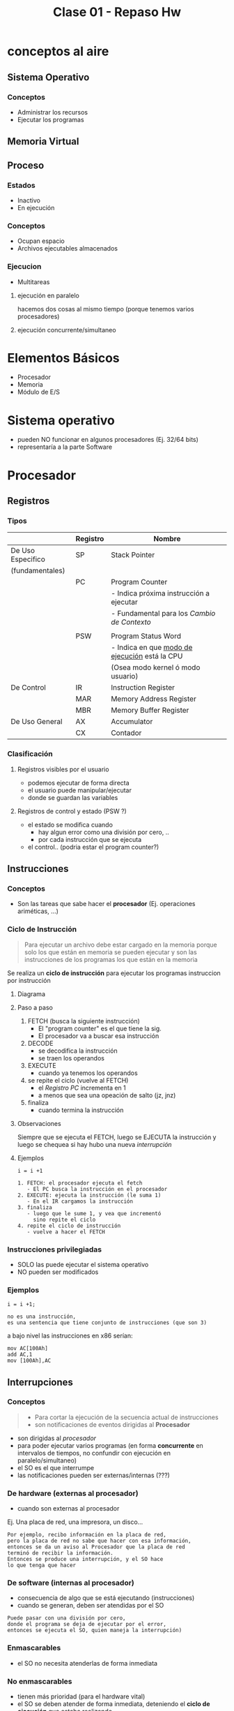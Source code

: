 #+TITLE: Clase 01 - Repaso Hw

* conceptos al aire
** Sistema Operativo
*** Conceptos
   - Administrar los recursos
   - Ejecutar los programas
** Memoria Virtual 
** Proceso
*** Estados
    - Inactivo
    - En ejecución
*** Conceptos
    - Ocupan espacio
    - Archivos ejecutables almacenados
*** Ejecucion
    - Multitareas
**** ejecución en paralelo
     hacemos dos cosas al mismo tiempo
     (porque tenemos varios procesadores)
**** ejecución concurrente/simultaneo 

* Elementos Básicos
  - Procesador
  - Memoria
  - Módulo de E/S
* Sistema operativo
  - pueden NO funcionar en algunos procesadores (Ej. 32/64 bits)
  - representaría a la parte Software
* Procesador
** Registros
*** Tipos
    |-------------------+----------+-----------------------------------------------|
    |                   | Registro | Nombre                                        |
    |-------------------+----------+-----------------------------------------------|
    | De Uso Especifico | SP       | Stack Pointer                                 |
    | (fundamentales)   |          |                                               |
    |                   | PC       | Program Counter                               |
    |                   |          | - Indica próxima instrucción a ejecutar       |
    |                   |          | - Fundamental para los [[Cambio de Contexto]]     |
    |                   |          |                                               |
    |                   | PSW      | Program Status Word                           |
    |                   |          | - Indica en que [[file:clase01-parte2.org::*Modos de ejecución][modo de ejecución]] está la CPU |
    |                   |          |   (Osea modo kernel ó modo usuario)           |
    |-------------------+----------+-----------------------------------------------|
    | De Control        | IR       | Instruction Register                          |
    |                   | MAR      | Memory Address Register                       |
    |                   | MBR      | Memory Buffer Register                        |
    |-------------------+----------+-----------------------------------------------|
    | De Uso General    | AX       | Accumulator                                   |
    |                   | CX       | Contador                                      |
    |-------------------+----------+-----------------------------------------------|
*** Clasificación
**** Registros visibles por el usuario
      - podemos ejecutar de forma directa
      - el usuario puede manipular/ejecutar
      - donde se guardan las variables
**** Registros de control y estado (PSW ?)
     - el estado se modifica cuando
       - hay algun error como una división por cero, ..
       - por cada instrucción que se ejecuta
     - el control.. (podria estar el program counter?)
** Instrucciones
*** Conceptos
   - Son las tareas que sabe hacer el *procesador*
     (Ej. operaciones ariméticas, ...)
*** Ciclo de Instrucción
    #+BEGIN_QUOTE
    Para ejecutar un archivo debe estar cargado en la memoria
    porque solo los que están en memoria se pueden ejecutar
    y son las instrucciones de los programas los que están en
    la memoria
    #+END_QUOTE

    Se realiza un *ciclo de instrucción* para ejecutar los programas
    instruccion por instrucción
**** Diagrama
**** Paso a paso
     1. FETCH (busca la siguiente instrucción)
        - El "program counter" es el que tiene la sig. 
        - El procesador va a buscar esa instrucción
     2. DECODE
        - se decodifica la instrucción
        - se traen los operandos
     3. EXECUTE
        - cuando ya tenemos los operandos
     4. se repite el ciclo (vuelve al FETCH)
        - el [[Registro PC][Registro PC]] incrementa en 1
        - a menos que sea una opeación de salto (jz, jnz)
     5. finaliza
        - cuando termina la instrucción
**** Observaciones
     Siempre que se ejecuta el FETCH, luego se EJECUTA la instrucción
     y luego se chequea si hay hubo una nueva [[Interrupciones][interrupción]]
**** Ejemplos
    #+BEGIN_EXAMPLE
    i = i +1

    1. FETCH: el procesador ejecuta el fetch
       - El PC busca la instrucción en el procesador
    2. EXECUTE: ejecuta la instrucción (le suma 1)
       - En el IR cargamos la instrucción
    3. finaliza
       - luego que le sume 1, y vea que incrementó
         sino repite el ciclo
    4. repite el ciclo de instrucción
       - vuelve a hacer el FETCH
    #+END_EXAMPLE
*** Instrucciones privilegiadas 
    - SOLO las puede ejecutar el sistema operativo
    - NO pueden ser modificados
*** Ejemplos
    #+BEGIN_EXAMPLE
    i = i +1;

    no es una instrucción,
    es una sentencia que tiene conjunto de instrucciones (que son 3)
    #+END_EXAMPLE

    a bajo nivel las instrucciones en x86 serían:
    
    #+BEGIN_EXAMPLE
    mov AC[100Ah]
    add AC,1
    mov [100Ah],AC
    #+END_EXAMPLE
** Interrupciones
*** Conceptos
   #+BEGIN_QUOTE
   - Para cortar la ejecución de la secuencia actual de instrucciones
   - son notificaciones de eventos dirigidas al *Procesador*
   #+END_QUOTE

   - son dirigidas al [[Procesador][procesador]]
   - para poder ejecutar varios programas (en forma *concurrente*
     en intervalos de tiempos, no confundir con ejecución en paralelo/simultaneo)
   - el SO es el que interrumpe
   - las notificaciones pueden ser externas/internas (???)
*** De hardware (externas al procesador)
    - cuando son externas al procesador
   
    Ej. Una placa de red, una impresora, un disco...

    #+BEGIN_EXAMPLE
    Por ejemplo, recibo información en la placa de red,
    pero la placa de red no sabe que hacer con esa información,
    entonces se da un aviso al Procesador que la placa de red
    terminó de recibir la información.
    Entonces se produce una interrupción, y el SO hace 
    lo que tenga que hacer
    #+END_EXAMPLE
*** De software (internas al procesador)
    - consecuencia de algo que se está ejecutando (instrucciones)
    - cuando se generan, deben ser atendidas por el SO

    #+BEGIN_EXAMPLE
    Puede pasar con una división por cero,
    donde el programa se deja de ejecutar por el error,
    entonces se ejecuta el SO, quien maneja la interrupción)
    #+END_EXAMPLE
*** Enmascarables
    - el SO no necesita atenderlas de forma inmediata
*** No enmascarables
    - tienen más prioridad (para el hardware vital)
    - el SO se deben atender de forma inmediata, 
      deteniendo el *ciclo de ejecución* que estaba realizando
    - para problemas graves
    - el dispositivo que tiene el problema, es 
      quien tiene que mandar la interrupción 
*** De E/S
    - cuando alguno de los dispositivos termina de realizar una operación
      (Ej. impresora de imprimir, placa de red de recibir info, ...)
    - notificacion de un evento al procesador
      (Para finalizar la ejecución de ese proceso, y que el SO haga
       algo con el)
*** fallas de HW
*** Clock
    - es como un temporizador que se ejecuta cada x tiempo
    - para disparar una interrupción en un tiempo determinado
    - por lo general para ejecutar programas
*** Habilitacion
    - Sólo las [[Enmascarables][enmascarables]] se pueden habilitar/deshabilitar
    - Las [[No Enmascarables][NO enmascarables]] se atienden estén o no habilitadas,
      porque se tienen que atender SI O SI
** Interrupt Handler
*** conceptos
    - modulo que se encarga de manejar las interrupciones
    - el SO se encarga de estas tareas
    - lo controla de forma automática el SO, y toma el control
    - los programas de usuario no se dan cuenta que fueron interrumpidos
*** procesamiento de interruciones
    Tareas que realiza el =HW=
     1. Se genera una interrupcion (por algún dispositivo)
     2. finaliza la instrucción actual
     3. determina que hay una interrupción
     4. se guarda ~(PC)~ y ~(PSW)~ del programa
     5. se carga en ~(PC)~ la direccion del manejador de interrupcioes

     Luego las sig. tareas las realiza el =Sistema operativo=
     1. se guarda la información (del procesador)
        el program counter ~(PC)~ el ~(PSW)~
     2. procesa la interrupción
     3. restaura información del procesador guardada
        "carga todo de nuevo, el ~(PC)~ para saber que programa ejecutar"
     4. restaura ~PC~ y ~PSW~
*** multiples interrupciones
    cuando se tiene que ejecutar multiples 
    - en orden secuencial
    - en orden por prioridad
* Memoria
** Conceptos
  - Se almacenan los programas a ejecutar
  - Se almacenan datos (para que funcionen los programas)
** Jerarquía de memoria
  #+BEGIN_QUOTE
   Cuandos suspendemos la máquina, se guarda energia en la *memoria*
   por tanto sigue guardando en *volatil*

   Cuando hinbernamos la máquina, lo que está en la *caché* y en la *memoria*
   se guarda en no volatil
  #+END_QUOTE

   Si ordenamos por mayor velocidad y menor tamaño,
   - a mayor tamaño menor costo (en bit) y menor velocidad
   - mientras mas rapido, mas chiquito, y mas velocidad

   |            <c>             |
   |----------------------------|
   |      Registros de CPU      |
   |----------------------------|
   |       Memoria Caché        |
   |----------------------------|
   |     Memoria Principal      |
   |           (RAM)            |
   |----------------------------|
   |     Memoria Secundaria     |
   | (Discos de almacenamiento) |
   |----------------------------|

** Volatil
   - toda la información se borra al apagar la compu
** No volatil
   - persiste la informacion, apesar de apagar la computadora
* Técnicas de E/S
** E/S programada
   - NO muy utilizada
   - el *procesador se queda esperando* que termine el dispositivo E/S
     antes de continuar otra tarea
   - la realiza el procesador
** E/S por interrupciones
   - Mejor que la anterior ([[E/S programada][E/S programada]])
   - el *procesador espera una interrupcion* pero mientras 
     puede realizar otras tareas
   - la realiza el procesador
** [#A] (DMA) Acceso directo a memoria
   - La más utilizada
   - Mejor que la anterior ([[E/S por interrupciones]])
   - es también por interrupciones
   - el *procesador* (CPU) le ordena al *DMA* que haga una operación de E/S
     y este le avisa al *procesador* (CPU) cuando termina y está cargada en memoria (RAM)
   - el *DMA* es otro dispositivo (otro procesador, con operaciones 
     más básicas, que NO son ejecutar el instrucciones)
* Módulo de E/S
  - Donde conectamos los dispositivos (teclado, mouse, monitor, ..)
* BUS
  - Para conectar el procesador, memoria, modulo de E/S

